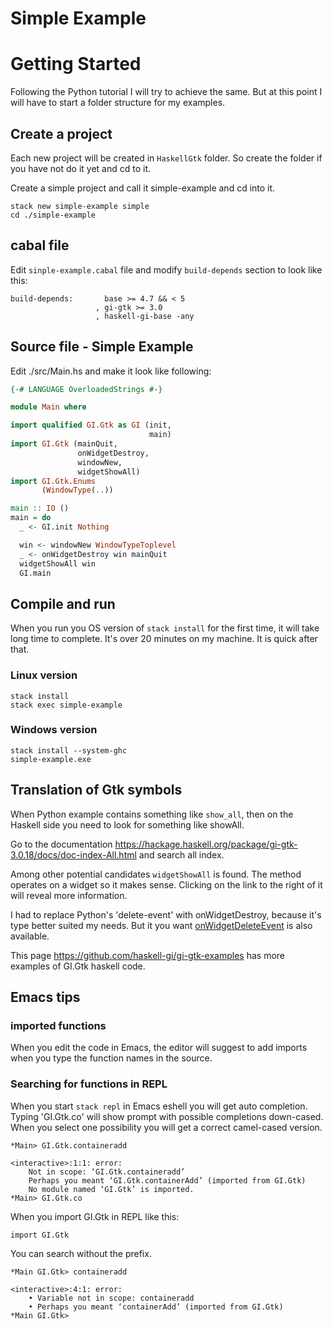 * Simple Example
* Getting Started
Following the Python tutorial I will try to achieve the same. But at this point
I will have to start a folder structure for my examples.

** Create a project
Each new project will be created in ~HaskellGtk~ folder. So create the folder if
you have not do it yet and cd to it.

Create a simple project and call it simple-example and cd into it.
#+BEGIN_EXAMPLE
stack new simple-example simple
cd ./simple-example
#+END_EXAMPLE

** cabal file
Edit ~sinple-example.cabal~ file and modify ~build-depends~ section to look
like this:
#+BEGIN_EXAMPLE
  build-depends:       base >= 4.7 && < 5
                     , gi-gtk >= 3.0
                     , haskell-gi-base -any
#+END_EXAMPLE

** Source file - Simple Example
Edit ./src/Main.hs and make it look like following:
#+BEGIN_SRC haskell
  {-# LANGUAGE OverloadedStrings #-}

  module Main where

  import qualified GI.Gtk as GI (init,
                                 main)
  import GI.Gtk (mainQuit,
                 onWidgetDestroy,
                 windowNew,
                 widgetShowAll)
  import GI.Gtk.Enums
         (WindowType(..))

  main :: IO ()
  main = do
    _ <- GI.init Nothing

    win <- windowNew WindowTypeToplevel
    _ <- onWidgetDestroy win mainQuit
    widgetShowAll win
    GI.main

#+END_SRC

** Compile and run
When you run you OS version of ~stack install~ for the first time, it will take
long time to complete. It's over 20 minutes on my machine. It is quick after that.

*** Linux version
#+BEGIN_EXAMPLE
stack install
stack exec simple-example
#+END_EXAMPLE

*** Windows version
#+BEGIN_EXAMPLE
stack install --system-ghc
simple-example.exe
#+END_EXAMPLE

** Translation of Gtk symbols
When Python example contains something like ~show_all~, then on the Haskell side
you need to look for something like showAll.

Go to the documentation
https://hackage.haskell.org/package/gi-gtk-3.0.18/docs/doc-index-All.html
and search all index.

Among other potential candidates ~widgetShowAll~ is found. The method operates
on a widget so it makes sense. Clicking on the link
to the right of it will reveal more information.

I had to replace Python's 'delete-event' with onWidgetDestroy, because it's type
better suited my needs. But it you want [[https://hackage.haskell.org/package/gi-gtk-3.0.18/docs/GI-Gtk-Objects-Widget.html#v:onWidgetDeleteEvent][onWidgetDeleteEvent]] is also available.

This page https://github.com/haskell-gi/gi-gtk-examples has more examples of
GI.Gtk haskell code.

** Emacs tips
*** imported functions
When you edit the code in Emacs, the editor will suggest to add imports when you
type the function names in the source.

*** Searching for functions in REPL
When you start ~stack repl~ in Emacs eshell you will get auto completion. Typing
'GI.Gtk.co' will show prompt with possible completions down-cased. When you
select one possibility you will get a correct camel-cased version.
#+BEGIN_EXAMPLE
*Main> GI.Gtk.containeradd

<interactive>:1:1: error:
    Not in scope: ‘GI.Gtk.containeradd’
    Perhaps you meant ‘GI.Gtk.containerAdd’ (imported from GI.Gtk)
    No module named ‘GI.Gtk’ is imported.
*Main> GI.Gtk.co
#+END_EXAMPLE

When you import GI.Gtk in REPL like this:
#+BEGIN_EXAMPLE
import GI.Gtk
#+END_EXAMPLE

You can search without the prefix.
#+BEGIN_EXAMPLE
*Main GI.Gtk> containeradd

<interactive>:4:1: error:
    • Variable not in scope: containeradd
    • Perhaps you meant ‘containerAdd’ (imported from GI.Gtk)
*Main GI.Gtk>
#+END_EXAMPLE
